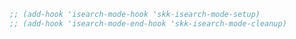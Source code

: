 #+BEGIN_SRC emacs-lisp
  ;; (add-hook 'isearch-mode-hook 'skk-isearch-mode-setup)
  ;; (add-hook 'isearch-mode-end-hook 'skk-isearch-mode-cleanup)
#+END_SRC
